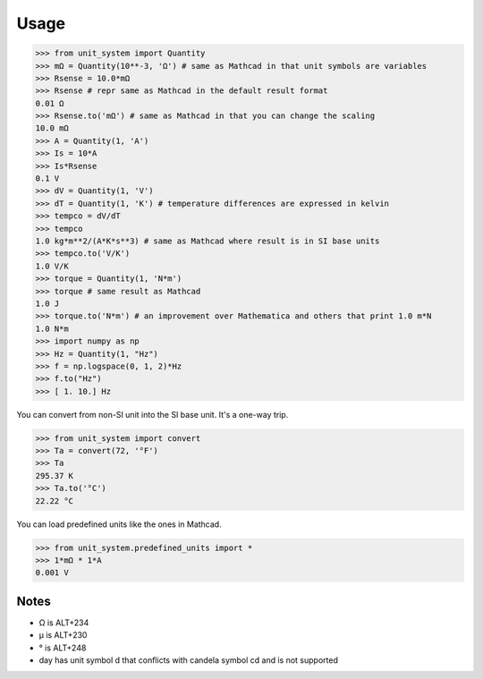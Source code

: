 Usage
=====

>>> from unit_system import Quantity
>>> mΩ = Quantity(10**-3, 'Ω') # same as Mathcad in that unit symbols are variables
>>> Rsense = 10.0*mΩ
>>> Rsense # repr same as Mathcad in the default result format
0.01 Ω
>>> Rsense.to('mΩ') # same as Mathcad in that you can change the scaling
10.0 mΩ
>>> A = Quantity(1, 'A')
>>> Is = 10*A
>>> Is*Rsense
0.1 V
>>> dV = Quantity(1, 'V')
>>> dT = Quantity(1, 'K') # temperature differences are expressed in kelvin
>>> tempco = dV/dT
>>> tempco
1.0 kg*m**2/(A*K*s**3) # same as Mathcad where result is in SI base units
>>> tempco.to('V/K')
1.0 V/K
>>> torque = Quantity(1, 'N*m')
>>> torque # same result as Mathcad
1.0 J
>>> torque.to('N*m') # an improvement over Mathematica and others that print 1.0 m*N
1.0 N*m
>>> import numpy as np
>>> Hz = Quantity(1, "Hz")
>>> f = np.logspace(0, 1, 2)*Hz
>>> f.to("Hz")
>>> [ 1. 10.] Hz

You can convert from non-SI unit into the SI base unit. It's a one-way trip.

>>> from unit_system import convert
>>> Ta = convert(72, '°F')
>>> Ta
295.37 K
>>> Ta.to('°C')
22.22 °C

You can load predefined units like the ones in Mathcad.

>>> from unit_system.predefined_units import *
>>> 1*mΩ * 1*A
0.001 V

Notes
-----
- Ω is ALT+234
- µ is ALT+230
- ° is ALT+248
- day has unit symbol d that conflicts with candela symbol cd and is not supported